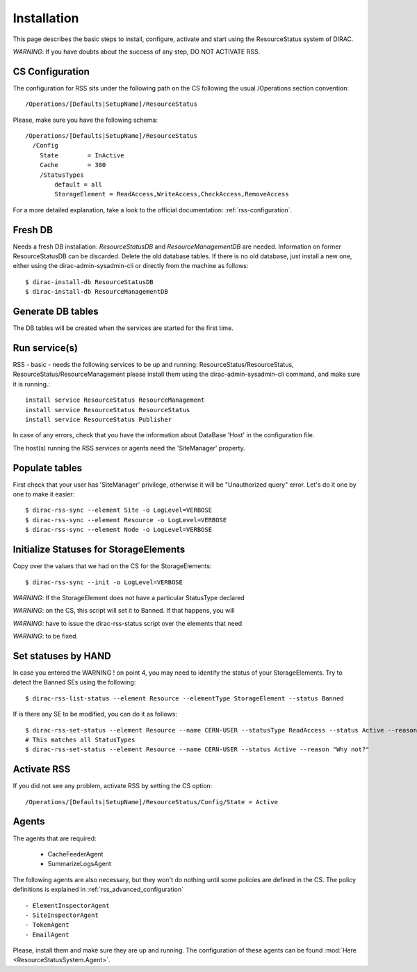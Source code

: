 .. _rss_installation:

============
Installation
============

This page describes the basic steps to install, configure, activate and start using the ResourceStatus system of DIRAC.

*WARNING*: If you have doubts about the success of any step, DO NOT ACTIVATE RSS.

----------------
CS Configuration
----------------

The configuration for RSS sits under the following path on the CS following the usual /Operations section convention::

    /Operations/[Defaults|SetupName]/ResourceStatus

Please, make sure you have the following schema::

    /Operations/[Defaults|SetupName]/ResourceStatus
      /Config
        State        = InActive
        Cache        = 300
        /StatusTypes
            default = all
            StorageElement = ReadAccess,WriteAccess,CheckAccess,RemoveAccess

For a more detailed explanation, take a look to the official documentation:
:ref:`rss-configuration`.

---------
Fresh DB
---------

Needs a fresh DB installation. `ResourceStatusDB` and `ResourceManagementDB` are
needed. Information on former ResourceStatusDB can be discarded. Delete the old
database tables. If there is no old database, just install a new one, either
using the dirac-admin-sysadmin-cli or directly from the machine as follows::

    $ dirac-install-db ResourceStatusDB
    $ dirac-install-db ResourceManagementDB

------------------
Generate DB tables
------------------

The DB tables will be created when the services are started for the first time.

--------------
Run service(s)
--------------

RSS - basic - needs the following services to be up and running:
ResourceStatus/ResourceStatus, ResourceStatus/ResourceManagement
please install them using the dirac-admin-sysadmin-cli command, and make sure it
is running.::

  install service ResourceStatus ResourceManagement
  install service ResourceStatus ResourceStatus
  install service ResourceStatus Publisher

In case of any errors, check that you have the information about DataBase 'Host' in the configuration file.

The host(s) running the RSS services or agents need the 'SiteManager' property.

.. _rss_populate:

---------------
Populate tables
---------------

First check that your user has 'SiteManager' privilege, otherwise it will be "Unauthorized query" error.
Let's do it one by one to make it easier::

    $ dirac-rss-sync --element Site -o LogLevel=VERBOSE
    $ dirac-rss-sync --element Resource -o LogLevel=VERBOSE
    $ dirac-rss-sync --element Node -o LogLevel=VERBOSE

---------------------------------------
Initialize Statuses for StorageElements
---------------------------------------

Copy over the values that we had on the CS for the StorageElements::

    $ dirac-rss-sync --init -o LogLevel=VERBOSE

*WARNING*: If the StorageElement does not have a particular StatusType declared

*WARNING*: on the CS, this script will set it to Banned. If that happens, you will

*WARNING*: have to issue the dirac-rss-status script over the elements that need

*WARNING*: to be fixed.


--------------------
Set statuses by HAND
--------------------

In case you entered the WARNING ! on point 4, you may need to identify the
status of your StorageElements. Try to detect the Banned SEs using the
following::

    $ dirac-rss-list-status --element Resource --elementType StorageElement --status Banned

If is there any SE to be modified, you can do it as follows::

    $ dirac-rss-set-status --element Resource --name CERN-USER --statusType ReadAccess --status Active --reason "Why not?"
    # This matches all StatusTypes
    $ dirac-rss-set-status --element Resource --name CERN-USER --status Active --reason "Why not?"

.. _activateRSS:

------------
Activate RSS
------------

If you did not see any problem, activate RSS by setting the CS option::

    /Operations/[Defaults|SetupName]/ResourceStatus/Config/State = Active

------
Agents
------

The agents that are required:

    - CacheFeederAgent
    - SummarizeLogsAgent

The following agents are also necessary, but they won't do nothing until some policies are defined in the CS.
The policy definitions is explained in :ref:`rss_advanced_configuration` ::

    - ElementInspectorAgent
    - SiteInspectorAgent
    - TokenAgent
    - EmailAgent

Please, install them and make sure they are up and running. The configuration of these agents can be found :mod:`Here <ResourceStatusSystem.Agent>`.
